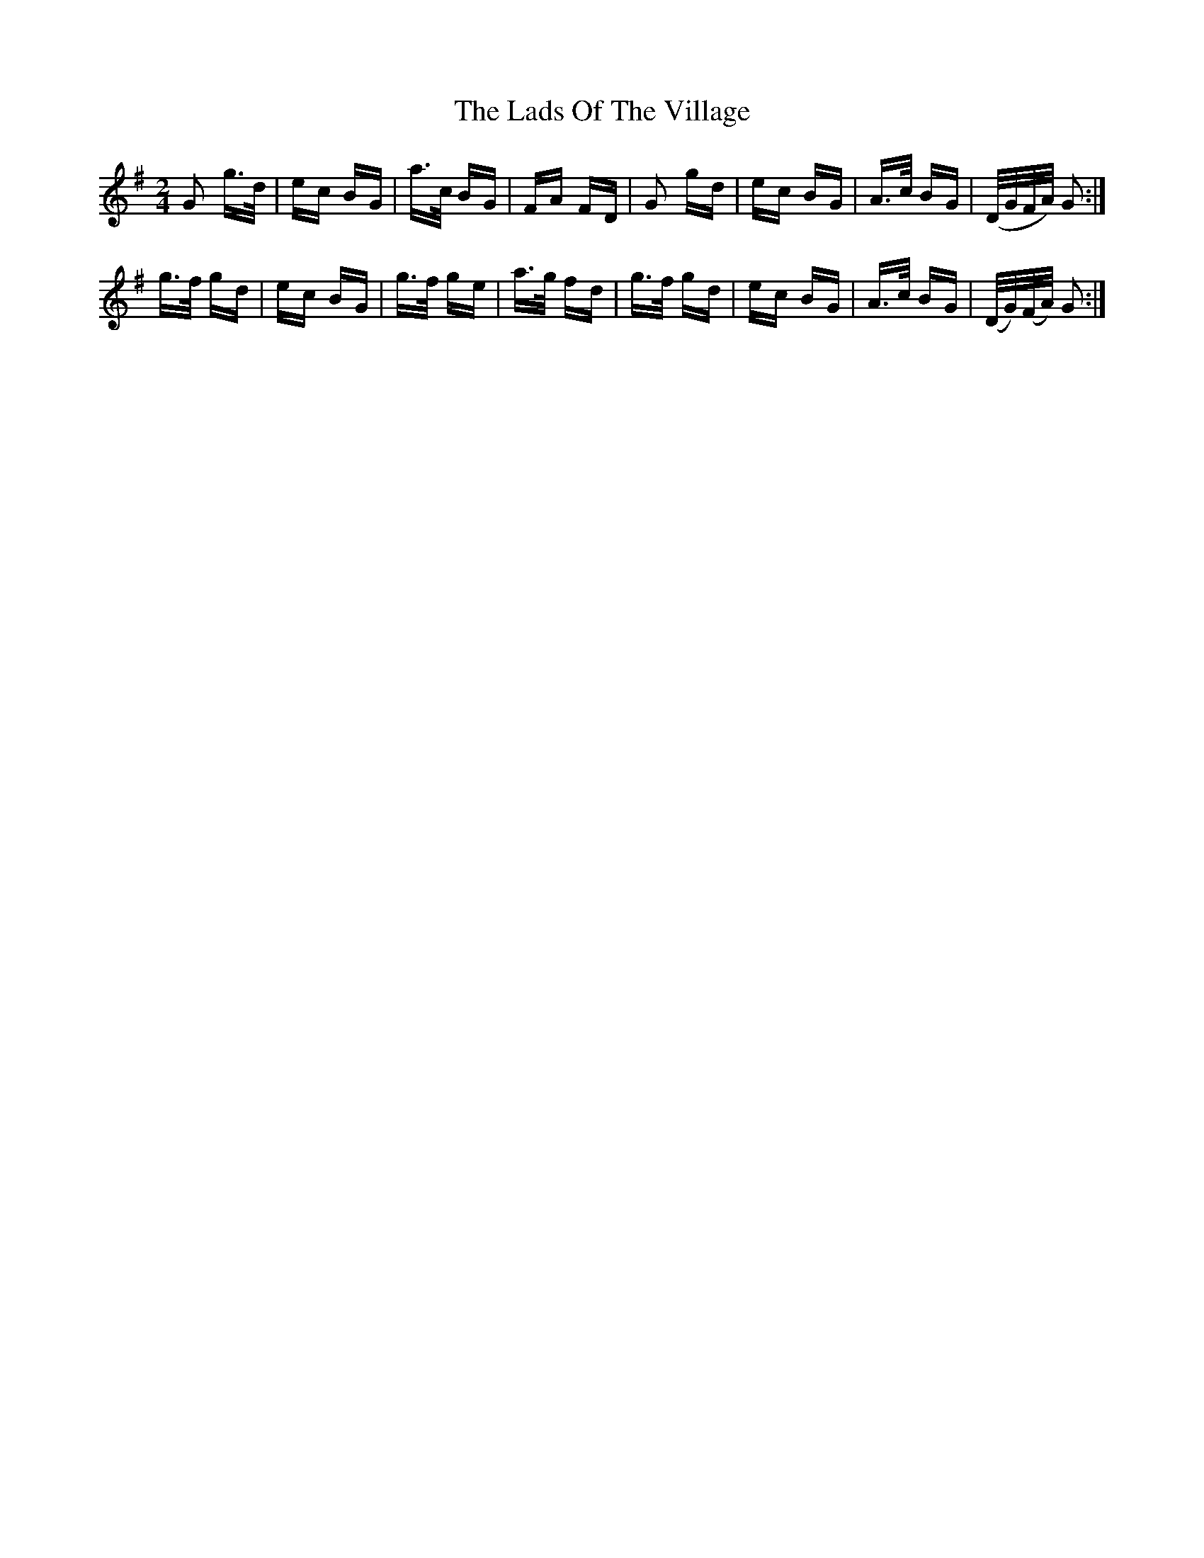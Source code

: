 X: 22456
T: Lads Of The Village, The
R: polka
M: 2/4
K: Gmajor
G2 g>d|ec BG|a>c BG|FA` FD|G2 gd|ec BG|A>c BG|(D/G/``F/A/) G2:|
g>f gd|ec BG|g>f ge|a>g fd|g>f gd|ec BG|A>c BG|(D/G/)(F/A/) G2:|

